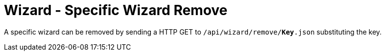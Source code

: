 = Wizard - Specific Wizard Remove

A specific wizard can be removed by sending a HTTP GET to `/api/wizard/remove/*Key*.json` substituting the key.